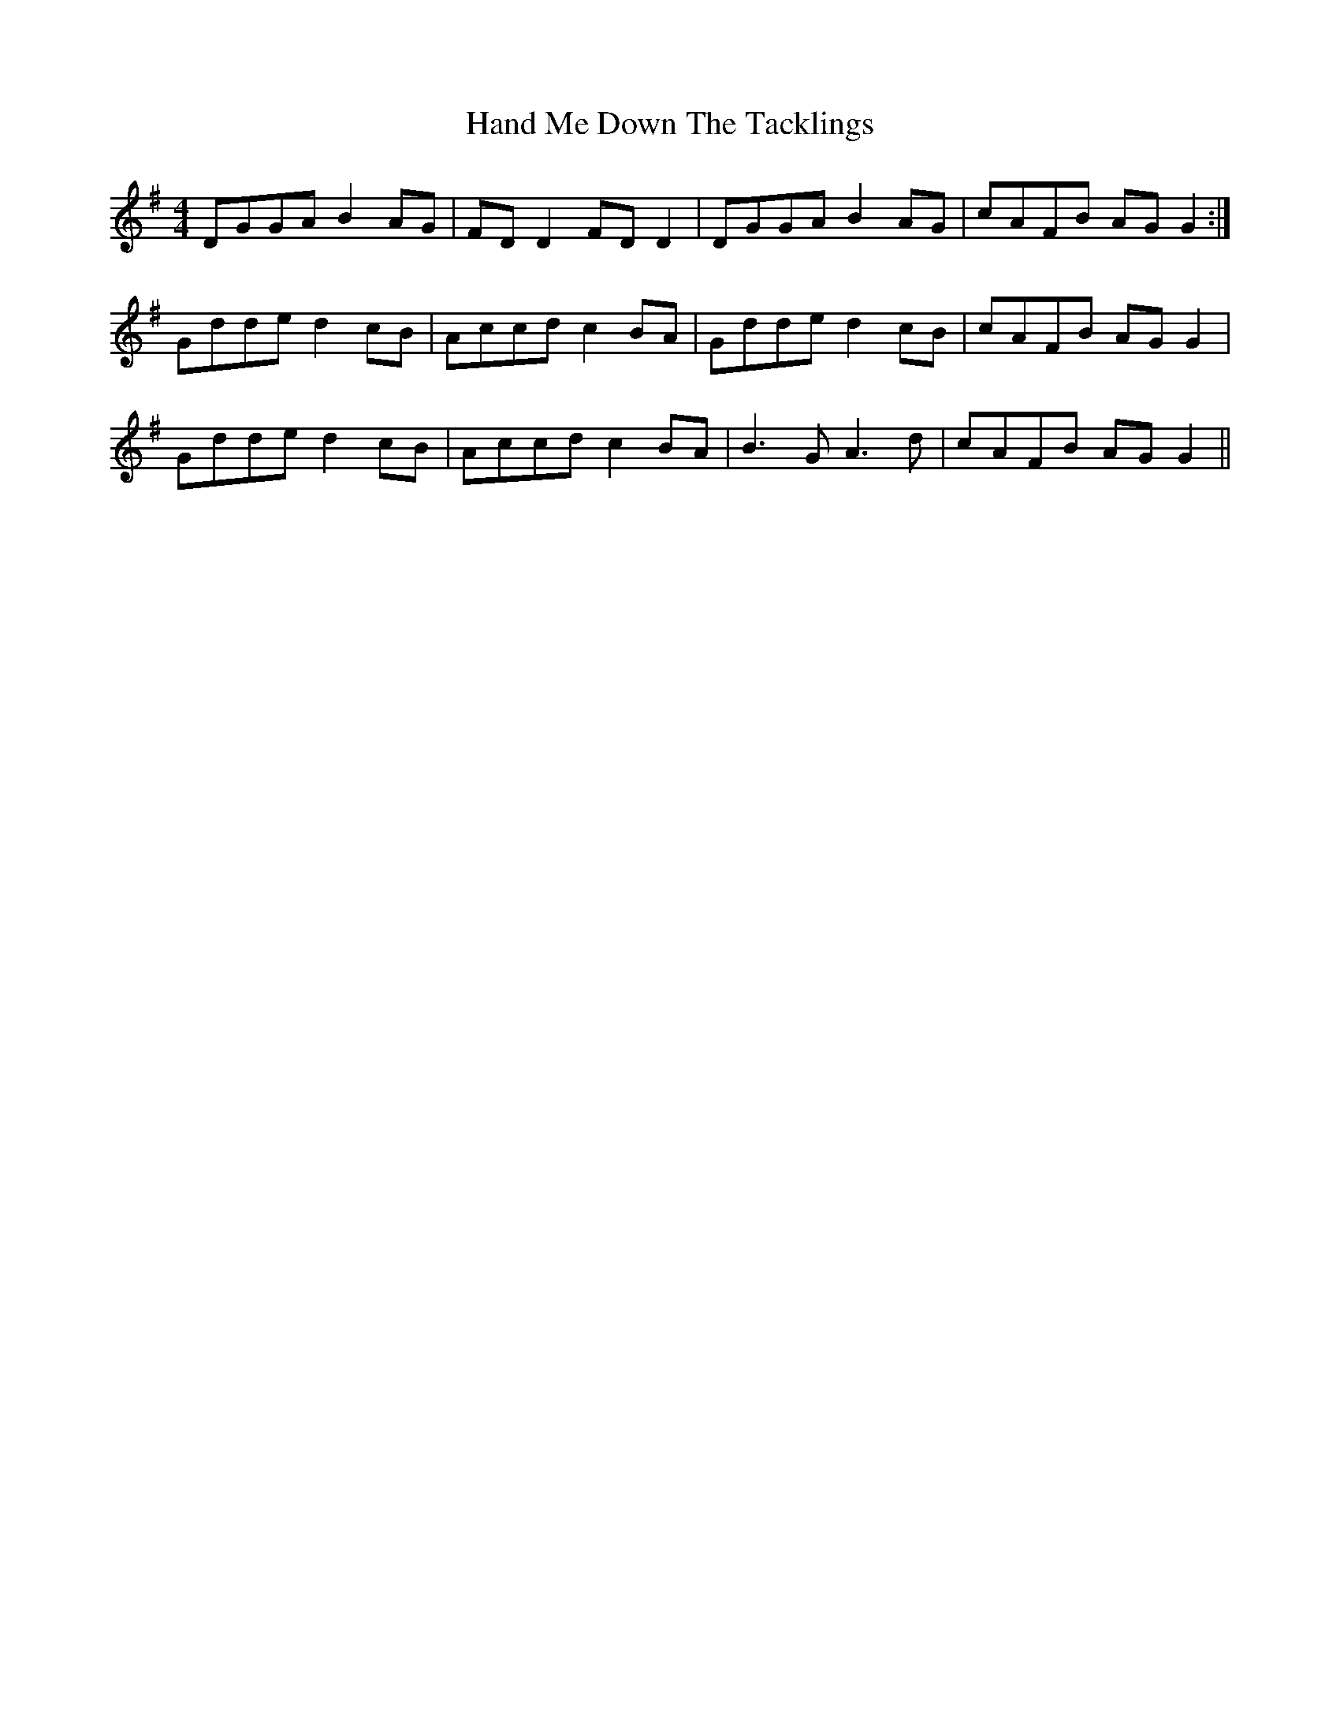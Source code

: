 X: 16593
T: Hand Me Down The Tacklings
R: reel
M: 4/4
K: Gmajor
DGGA B2 AG|FD D2 FD D2|DGGA B2 AG|cAFB AG G2:|
Gdde d2cB|Accd c2 BA|Gdde d2 cB|cAFB AG G2|
Gdde d2cB|Accd c2 BA|B3 G A3 d|cAFB AG G2||


